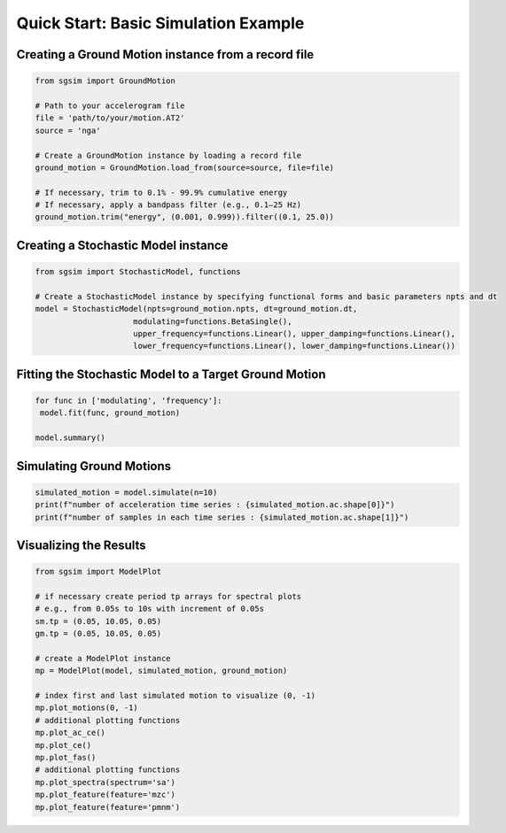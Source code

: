 .. _example_basic_simulation:

Quick Start: Basic Simulation Example
======================================

Creating a Ground Motion instance from a record file
-----------------------------------------------------

.. code-block:: python

   from sgsim import GroundMotion

   # Path to your accelerogram file
   file = 'path/to/your/motion.AT2'
   source = 'nga'

   # Create a GroundMotion instance by loading a record file
   ground_motion = GroundMotion.load_from(source=source, file=file)

   # If necessary, trim to 0.1% - 99.9% cumulative energy
   # If necessary, apply a bandpass filter (e.g., 0.1–25 Hz)
   ground_motion.trim("energy", (0.001, 0.999)).filter((0.1, 25.0))


Creating a Stochastic Model instance
--------------------------------------

.. code-block:: python

   from sgsim import StochasticModel, functions

   # Create a StochasticModel instance by specifying functional forms and basic parameters npts and dt   
   model = StochasticModel(npts=ground_motion.npts, dt=ground_motion.dt,
                        modulating=functions.BetaSingle(),
                        upper_frequency=functions.Linear(), upper_damping=functions.Linear(),
                        lower_frequency=functions.Linear(), lower_damping=functions.Linear())


Fitting the Stochastic Model to a Target Ground Motion
---------------------------------------------------------------

.. code-block:: python

   for func in ['modulating', 'frequency']:
    model.fit(func, ground_motion)

   model.summary()

Simulating Ground Motions
-----------------------------------------------------------------------------

.. code-block:: python

   simulated_motion = model.simulate(n=10)
   print(f"number of acceleration time series : {simulated_motion.ac.shape[0]}")
   print(f"number of samples in each time series : {simulated_motion.ac.shape[1]}")


Visualizing the Results
----------------------------------------------------------------------------

.. code-block:: python

   from sgsim import ModelPlot

   # if necessary create period tp arrays for spectral plots
   # e.g., from 0.05s to 10s with increment of 0.05s
   sm.tp = (0.05, 10.05, 0.05)
   gm.tp = (0.05, 10.05, 0.05)

   # create a ModelPlot instance
   mp = ModelPlot(model, simulated_motion, ground_motion)

   # index first and last simulated motion to visualize (0, -1)
   mp.plot_motions(0, -1)
   # additional plotting functions
   mp.plot_ac_ce()
   mp.plot_ce()
   mp.plot_fas()
   # additional plotting functions
   mp.plot_spectra(spectrum='sa')
   mp.plot_feature(feature='mzc')
   mp.plot_feature(feature='pmnm')
